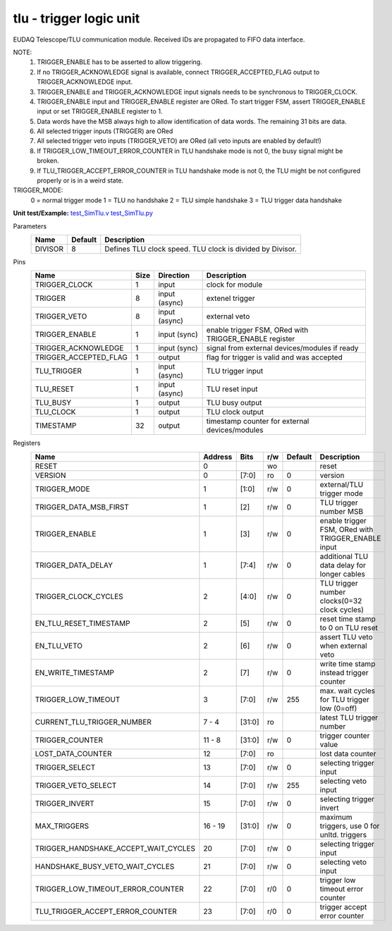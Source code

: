 
=====================================
**tlu** - trigger logic unit
=====================================

EUDAQ Telescope/TLU communication module. Received IDs are propagated to FIFO data interface.

NOTE:
 1. TRIGGER_ENABLE has to be asserted to allow triggering.
 2. If no TRIGGER_ACKNOWLEDGE signal is available, connect TRIGGER_ACCEPTED_FLAG output to TRIGGER_ACKNOWLEDGE input.
 3. TRIGGER_ENABLE and TRIGGER_ACKNOWLEDGE input signals needs to be synchronous to TRIGGER_CLOCK.
 4. TRIGGER_ENABLE input and TRIGGER_ENABLE register are ORed. To start trigger FSM, assert TRIGGER_ENABLE input or set TRIGGER_ENABLE register to 1.
 5. Data words have the MSB always high to allow identification of data words. The remaining 31 bits are data.
 6. All selected trigger inputs (TRIGGER) are ORed
 7. All selected trigger veto inputs (TRIGGER_VETO) are ORed (all veto inputs are enabled by default!)
 8. If TRIGGER_LOW_TIMEOUT_ERROR_COUNTER in TLU handshake mode is not 0, the busy signal might be broken.
 9. If TLU_TRIGGER_ACCEPT_ERROR_COUNTER in TLU handshake mode is not 0, the TLU might be not configured properly or is in a weird state.

TRIGGER_MODE:
 0 = normal trigger mode
 1 = TLU no handshake
 2 = TLU simple handshake
 3 = TLU trigger data handshake

**Unit test/Example:** 
`test_SimTlu.v <https://github.com/SiLab-Bonn/basil/blob/master/tests/test_SimTlu.v>`_ 
`test_SimTlu.py <https://github.com/SiLab-Bonn/basil/blob/master/tests/test_SimTlu.py>`_

Parameters
    +--------------+---------------------+-------------------------------------------------------------------------+ 
    | Name         | Default             | Description                                                             | 
    +==============+=====================+=========================================================================+ 
    | DIVISOR      | 8                   | Defines TLU clock speed. TLU clock is divided by Divisor.               | 
    +--------------+---------------------+-------------------------------------------------------------------------+ 

Pins
    +--------------------------+---------------------+-----------------------+------------------------------------------------------+ 
    | Name                     | Size                | Direction             | Description                                          | 
    +==========================+=====================+=======================+======================================================+ 
    | TRIGGER_CLOCK            | 1                   |  input                | clock for module                                     | 
    +--------------------------+---------------------+-----------------------+------------------------------------------------------+ 
    | TRIGGER                  | 8                   |  input (async)        | extenel trigger                                      | 
    +--------------------------+---------------------+-----------------------+------------------------------------------------------+ 
    | TRIGGER_VETO             | 8                   |  input (async)        | external veto                                        | 
    +--------------------------+---------------------+-----------------------+------------------------------------------------------+ 
    | TRIGGER_ENABLE           | 1                   |  input (sync)         | enable trigger FSM, ORed with TRIGGER_ENABLE register| 
    +--------------------------+---------------------+-----------------------+------------------------------------------------------+ 
    | TRIGGER_ACKNOWLEDGE      | 1                   |  input (sync)         | signal from external devices/modules if ready        | 
    +--------------------------+---------------------+-----------------------+------------------------------------------------------+ 
    | TRIGGER_ACCEPTED_FLAG    | 1                   |  output               | flag for trigger is valid and was accepted           | 
    +--------------------------+---------------------+-----------------------+------------------------------------------------------+ 
    | TLU_TRIGGER              | 1                   |  input (async)        | TLU trigger input                                    | 
    +--------------------------+---------------------+-----------------------+------------------------------------------------------+ 
    | TLU_RESET                | 1                   |  input (async)        | TLU reset input                                      | 
    +--------------------------+---------------------+-----------------------+------------------------------------------------------+
    | TLU_BUSY                 | 1                   |  output               | TLU busy output                                      | 
    +--------------------------+---------------------+-----------------------+------------------------------------------------------+
    | TLU_CLOCK                | 1                   |  output               | TLU clock output                                     | 
    +--------------------------+---------------------+-----------------------+------------------------------------------------------+ 
    | TIMESTAMP                | 32                  |  output               | timestamp counter for external devices/modules       | 
    +--------------------------+---------------------+-----------------------+------------------------------------------------------+ 
Registers
    +----------------------------------------+----------------------------------+--------+-------+-------------+----------------------------------------------------+ 
    | Name                                   | Address                          | Bits   | r/w   | Default     | Description                                        | 
    +========================================+==================================+========+=======+=============+====================================================+ 
    | RESET                                  | 0                                |        | wo    |             | reset                                              | 
    +----------------------------------------+----------------------------------+--------+-------+-------------+----------------------------------------------------+ 
    | VERSION                                | 0                                | [7:0]  | ro    | 0           | version                                            | 
    +----------------------------------------+----------------------------------+--------+-------+-------------+----------------------------------------------------+ 
    | TRIGGER_MODE                           | 1                                | [1:0]  | r/w   | 0           | external/TLU trigger mode                          | 
    +----------------------------------------+----------------------------------+--------+-------+-------------+----------------------------------------------------+ 
    | TRIGGER_DATA_MSB_FIRST                 | 1                                | [2]    | r/w   | 0           | TLU trigger number MSB                             | 
    +----------------------------------------+----------------------------------+--------+-------+-------------+----------------------------------------------------+ 
    | TRIGGER_ENABLE                         | 1                                | [3]    | r/w   | 0           | enable trigger FSM, ORed with TRIGGER_ENABLE input | 
    +----------------------------------------+----------------------------------+--------+-------+-------------+----------------------------------------------------+ 
    | TRIGGER_DATA_DELAY                     | 1                                | [7:4]  | r/w   | 0           | additional TLU data delay for longer cables        | 
    +----------------------------------------+----------------------------------+--------+-------+-------------+----------------------------------------------------+ 
    | TRIGGER_CLOCK_CYCLES                   | 2                                | [4:0]  | r/w   | 0           | TLU trigger number clocks(0=32 clock cycles)       | 
    +----------------------------------------+----------------------------------+--------+-------+-------------+----------------------------------------------------+ 
    | EN_TLU_RESET_TIMESTAMP                 | 2                                | [5]    | r/w   | 0           | reset time stamp to 0 on TLU reset                 | 
    +----------------------------------------+----------------------------------+--------+-------+-------------+----------------------------------------------------+ 
    | EN_TLU_VETO                            | 2                                | [6]    | r/w   | 0           | assert TLU veto when external veto                 | 
    +----------------------------------------+----------------------------------+--------+-------+-------------+----------------------------------------------------+ 
    | EN_WRITE_TIMESTAMP                     | 2                                | [7]    | r/w   | 0           | write time stamp instead trigger counter           | 
    +----------------------------------------+----------------------------------+--------+-------+-------------+----------------------------------------------------+ 
    | TRIGGER_LOW_TIMEOUT                    | 3                                | [7:0]  | r/w   | 255         | max. wait cycles for TLU trigger low (0=off)       | 
    +----------------------------------------+----------------------------------+--------+-------+-------------+----------------------------------------------------+ 
    | CURRENT_TLU_TRIGGER_NUMBER             | 7 - 4                            | [31:0] | ro    |             | latest TLU trigger number                          | 
    +----------------------------------------+----------------------------------+--------+-------+-------------+----------------------------------------------------+ 
    | TRIGGER_COUNTER                        | 11 - 8                           | [31:0] | r/w   | 0           | trigger counter value                              | 
    +----------------------------------------+----------------------------------+--------+-------+-------------+----------------------------------------------------+ 
    | LOST_DATA_COUNTER                      | 12                               | [7:0]  | ro    |             | lost data counter                                  | 
    +----------------------------------------+----------------------------------+--------+-------+-------------+----------------------------------------------------+
    | TRIGGER_SELECT                         | 13                               | [7:0]  | r/w   | 0           | selecting trigger input                            | 
    +----------------------------------------+----------------------------------+--------+-------+-------------+----------------------------------------------------+
    | TRIGGER_VETO_SELECT                    | 14                               | [7:0]  | r/w   | 255         | selecting veto input                               | 
    +----------------------------------------+----------------------------------+--------+-------+-------------+----------------------------------------------------+ 
    | TRIGGER_INVERT                         | 15                               | [7:0]  | r/w   | 0           | selecting trigger invert                           | 
    +----------------------------------------+----------------------------------+--------+-------+-------------+----------------------------------------------------+ 
    | MAX_TRIGGERS                           | 16 - 19                          | [31:0] | r/w   | 0           | maximum triggers, use 0 for unltd. triggers        | 
    +----------------------------------------+----------------------------------+--------+-------+-------------+----------------------------------------------------+
    | TRIGGER_HANDSHAKE_ACCEPT_WAIT_CYCLES   | 20                               | [7:0]  | r/w   | 0           | selecting trigger input                            | 
    +----------------------------------------+----------------------------------+--------+-------+-------------+----------------------------------------------------+
    | HANDSHAKE_BUSY_VETO_WAIT_CYCLES        | 21                               | [7:0]  | r/w   | 0           | selecting veto input                               | 
    +----------------------------------------+----------------------------------+--------+-------+-------------+----------------------------------------------------+ 
    | TRIGGER_LOW_TIMEOUT_ERROR_COUNTER      | 22                               | [7:0]  | r/0   | 0           | trigger low timeout error counter                  | 
    +----------------------------------------+----------------------------------+--------+-------+-------------+----------------------------------------------------+ 
    | TLU_TRIGGER_ACCEPT_ERROR_COUNTER       | 23                               | [7:0]  | r/0   | 0           | trigger accept error counter                       | 
    +----------------------------------------+----------------------------------+--------+-------+-------------+----------------------------------------------------+ 
    